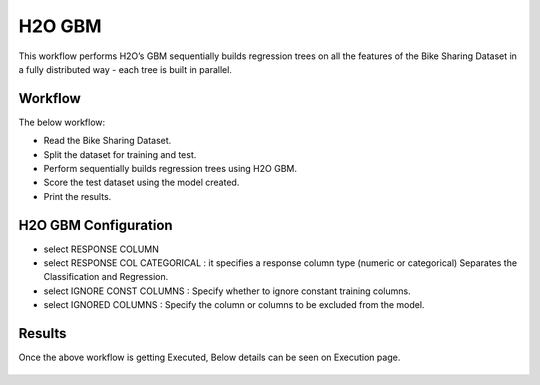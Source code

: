 H2O GBM
========

This workflow performs H2O’s GBM sequentially builds regression trees on all the features of the Bike Sharing Dataset in a fully distributed way - each tree is built in parallel.
   
Workflow
-------

The below workflow:

* Read the Bike Sharing Dataset.
* Split the dataset for training and test.
* Perform sequentially builds regression trees using H2O GBM.
* Score the test dataset using the model created.
* Print the results.

.. figure:: ../../../_assets/tutorials/machine-learning/h2o-gbm/1.PNG
   :alt: H2O GBM
   :width: 90%

H2O GBM Configuration
---------------------

* select RESPONSE COLUMN
* select RESPONSE COL CATEGORICAL : it specifies a response column type (numeric or categorical) Separates the Classification and Regression.
* select IGNORE CONST COLUMNS : Specify whether to ignore constant training columns.
* select IGNORED COLUMNS : Specify the column or columns to be excluded from the model.

.. figure:: ../../../_assets/tutorials/machine-learning/h2o-gbm/2.PNG
   :alt: H2O GBM
   :width: 90%

Results
---------------------

Once the above workflow is getting Executed, Below details can be seen on Execution page.

.. figure:: ../../../_assets/tutorials/machine-learning/h2o-gbm/3.PNG
   :alt: H2O GBM
   :width: 90%
   
.. figure:: ../../../_assets/tutorials/machine-learning/h2o-gbm/4.PNG
   :alt: H2O GBM
   :width: 90%   
   
.. figure:: ../../../_assets/tutorials/machine-learning/h2o-gbm/5.PNG
   :alt: H2O GBM
   :width: 90%   
